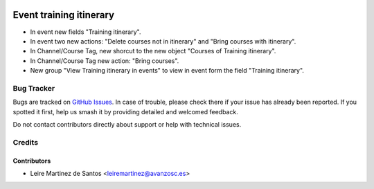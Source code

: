 .. image:: https://img.shields.io/badge/licence-AGPL--3-blue.svg
    :target: http://www.gnu.org/licenses/agpl-3.0-standalone.html
    :alt: License: AGPL-3

========================
Event training itinerary
========================

* In event new fields "Training itinerary".
* In event two new actions: "Delete courses not in itinerary" and "Bring
  courses with itinerary".
* In Channel/Course Tag, new shorcut to the new object "Courses of Training
  itinerary".
* In Channel/Course Tag new action: "Bring courses".
* New group "View Training itinerary in events" to view in event form the field
  "Training itinerary".

Bug Tracker
===========

Bugs are tracked on `GitHub Issues
<https://github.com/avanzosc/odoo-addons/issues>`_. In case of trouble,
please check there if your issue has already been reported. If you spotted
it first, help us smash it by providing detailed and welcomed feedback.

Do not contact contributors directly about support or help with technical issues.

Credits
=======

Contributors
------------

* Leire Martinez de Santos <leiremartinez@avanzosc.es>
